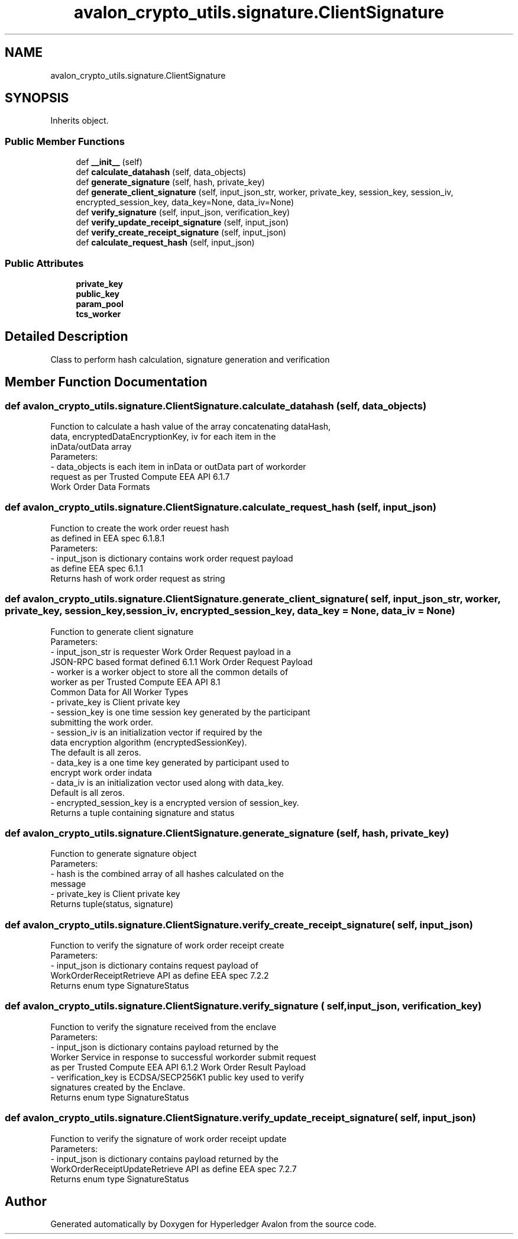 .TH "avalon_crypto_utils.signature.ClientSignature" 3 "Wed May 6 2020" "Version 0.5.0.dev1" "Hyperledger Avalon" \" -*- nroff -*-
.ad l
.nh
.SH NAME
avalon_crypto_utils.signature.ClientSignature
.SH SYNOPSIS
.br
.PP
.PP
Inherits object\&.
.SS "Public Member Functions"

.in +1c
.ti -1c
.RI "def \fB__init__\fP (self)"
.br
.ti -1c
.RI "def \fBcalculate_datahash\fP (self, data_objects)"
.br
.ti -1c
.RI "def \fBgenerate_signature\fP (self, hash, private_key)"
.br
.ti -1c
.RI "def \fBgenerate_client_signature\fP (self, input_json_str, worker, private_key, session_key, session_iv, encrypted_session_key, data_key=None, data_iv=None)"
.br
.ti -1c
.RI "def \fBverify_signature\fP (self, input_json, verification_key)"
.br
.ti -1c
.RI "def \fBverify_update_receipt_signature\fP (self, input_json)"
.br
.ti -1c
.RI "def \fBverify_create_receipt_signature\fP (self, input_json)"
.br
.ti -1c
.RI "def \fBcalculate_request_hash\fP (self, input_json)"
.br
.in -1c
.SS "Public Attributes"

.in +1c
.ti -1c
.RI "\fBprivate_key\fP"
.br
.ti -1c
.RI "\fBpublic_key\fP"
.br
.ti -1c
.RI "\fBparam_pool\fP"
.br
.ti -1c
.RI "\fBtcs_worker\fP"
.br
.in -1c
.SH "Detailed Description"
.PP 

.PP
.nf
Class to perform hash calculation, signature generation and verification

.fi
.PP
 
.SH "Member Function Documentation"
.PP 
.SS "def avalon_crypto_utils\&.signature\&.ClientSignature\&.calculate_datahash ( self,  data_objects)"

.PP
.nf
Function to calculate a hash value of the array concatenating dataHash,
data, encryptedDataEncryptionKey, iv for each item in the
inData/outData array
Parameters:
    - data_objects is each item in inData or outData part of workorder
      request as per Trusted Compute EEA API 6.1.7
      Work Order Data Formats

.fi
.PP
 
.SS "def avalon_crypto_utils\&.signature\&.ClientSignature\&.calculate_request_hash ( self,  input_json)"

.PP
.nf
Function to create the work order reuest hash
as defined in EEA spec 6.1.8.1
Parameters:
    - input_json is dictionary contains work order request payload
      as define EEA spec 6.1.1
Returns hash of work order request as string

.fi
.PP
 
.SS "def avalon_crypto_utils\&.signature\&.ClientSignature\&.generate_client_signature ( self,  input_json_str,  worker,  private_key,  session_key,  session_iv,  encrypted_session_key,  data_key = \fCNone\fP,  data_iv = \fCNone\fP)"

.PP
.nf
Function to generate client signature
Parameters:
    - input_json_str is requester Work Order Request payload in a
      JSON-RPC based format defined 6.1.1 Work Order Request Payload
    - worker is a worker object to store all the common details of
      worker as per Trusted Compute EEA API 8.1
      Common Data for All Worker Types
    - private_key is Client private key
    - session_key is one time session key generated by the participant
      submitting the work order.
    - session_iv is an initialization vector if required by the
      data encryption algorithm (encryptedSessionKey).
      The default is all zeros.
    - data_key is a one time key generated by participant used to
      encrypt work order indata
    - data_iv is an initialization vector used along with data_key.
      Default is all zeros.
    - encrypted_session_key is a encrypted version of session_key.
Returns a tuple containing signature and status

.fi
.PP
 
.SS "def avalon_crypto_utils\&.signature\&.ClientSignature\&.generate_signature ( self,  hash,  private_key)"

.PP
.nf
Function to generate signature object
Parameters:
    - hash is the combined array of all hashes calculated on the
      message
    - private_key is Client private key
Returns tuple(status, signature)

.fi
.PP
 
.SS "def avalon_crypto_utils\&.signature\&.ClientSignature\&.verify_create_receipt_signature ( self,  input_json)"

.PP
.nf
Function to verify the signature of work order receipt create
Parameters:
    - input_json is dictionary contains request payload of
      WorkOrderReceiptRetrieve API as define EEA spec 7.2.2
Returns enum type SignatureStatus

.fi
.PP
 
.SS "def avalon_crypto_utils\&.signature\&.ClientSignature\&.verify_signature ( self,  input_json,  verification_key)"

.PP
.nf
Function to verify the signature received from the enclave
Parameters:
    - input_json is dictionary contains payload returned by the
      Worker Service in response to successful workorder submit request
      as per Trusted Compute EEA API 6.1.2 Work Order Result Payload
    - verification_key is ECDSA/SECP256K1 public key used to verify
      signatures created by the Enclave.
Returns enum type SignatureStatus

.fi
.PP
 
.SS "def avalon_crypto_utils\&.signature\&.ClientSignature\&.verify_update_receipt_signature ( self,  input_json)"

.PP
.nf
Function to verify the signature of work order receipt update
Parameters:
    - input_json is dictionary contains payload returned by the
      WorkOrderReceiptUpdateRetrieve API as define EEA spec 7.2.7
Returns enum type SignatureStatus

.fi
.PP
 

.SH "Author"
.PP 
Generated automatically by Doxygen for Hyperledger Avalon from the source code\&.
